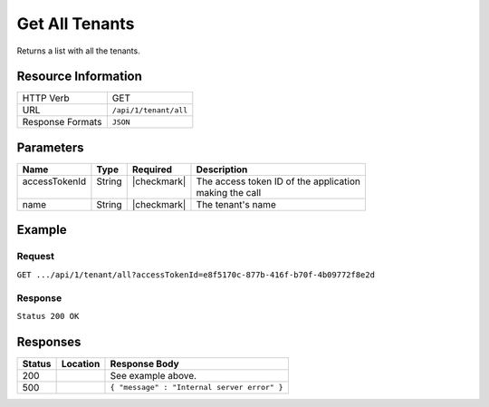 .. _crafter-profile-api-tenant-all:

===============
Get All Tenants
===============

Returns a list with all the tenants.

--------------------
Resource Information
--------------------

+----------------------------+-------------------------------------------------------------------+
|| HTTP Verb                 || GET                                                              |
+----------------------------+-------------------------------------------------------------------+
|| URL                       || ``/api/1/tenant/all``                                            |
+----------------------------+-------------------------------------------------------------------+
|| Response Formats          || ``JSON``                                                         |
+----------------------------+-------------------------------------------------------------------+

----------
Parameters
----------

+------------------------+-------------+---------------+-----------------------------------------+
|| Name                  || Type       || Required     || Description                            |
+========================+=============+===============+=========================================+
|| accessTokenId         || String     || |checkmark|  || The access token ID of the application |
||                       ||            ||              || making the call                        |
+------------------------+-------------+---------------+-----------------------------------------+
|| name                  || String     || |checkmark|  || The tenant's name                      |
+------------------------+-------------+---------------+-----------------------------------------+

-------
Example
-------

^^^^^^^
Request
^^^^^^^

``GET .../api/1/tenant/all?accessTokenId=e8f5170c-877b-416f-b70f-4b09772f8e2d``

^^^^^^^^
Response
^^^^^^^^

``Status 200 OK``

.. code-block:: json
  :linenos:

  [
    {
      "name": "default",
      "verifyNewProfiles": false,
      "availableRoles": [
        "SOCIAL_SUPERADMIN",
        "PROFILE_ADMIN",
        "PROFILE_SUPERADMIN",
        "PROFILE_TENANT_ADMIN"
      ],
      "ssoEnabled": false,
      "attributeDefinitions": [
        {
          "permissions": [
            {
              "allowedActions": [
                "*"
              ],
              "application": "*"
            }
          ],
          "name": "firstName",
          "metadata": {
            "label": "First Name",
            "type": "TEXT",
            "displayOrder": 0.0
          },
          "defaultValue": null
        },
        {
          "permissions": [
            {
              "allowedActions": [
                "*"
              ],
              "application": "*"
            }
          ],
          "name": "lastName",
          "metadata": {
            "label": "Last Name",
            "type": "TEXT",
            "displayOrder": 1.0
          },
          "defaultValue": null
        },
        {
          "permissions": [
            {
              "allowedActions": [
                "*"
              ],
              "application": "*"
            }
          ],
          "name": "displayName",
          "metadata": {
            "label": "Display Name",
            "type": "TEXT",
            "displayOrder": 2.0
          },
          "defaultValue": null
        },
        {
          "permissions": [
            {
              "allowedActions": [
                "*"
              ],
              "application": "*"
            }
          ],
          "name": "avatarLink",
          "metadata": {
            "label": "Avatar Link",
            "type": "TEXT",
            "displayOrder": 3.0
          },
          "defaultValue": null
        },
        {
          "permissions": [
            {
              "allowedActions": [
                "*"
              ],
              "application": "*"
            }
          ],
          "name": "socialContexts",
          "metadata": {
            "label": "Social Contexts",
            "type": "COMPLEX",
            "displayOrder": 4.0
          },
          "defaultValue": null
        },
        {
          "permissions": [
            {
              "allowedActions": [
                "*"
              ],
              "application": "*"
            }
          ],
          "name": "connections",
          "metadata": {
            "label": "Connections",
            "type": "COMPLEX",
            "displayOrder": 5.0
          },
          "defaultValue": null
        }
      ],
      "id": "5926f6c524d9aaad9804a401"
    },
    {
      "name": "sample-tenant",
      "verifyNewProfiles": false,
      "availableRoles": [
        "APP_ADMIN",
        "APP_USER"
      ],
      "ssoEnabled": false,
      "attributeDefinitions": [
        {
          "permissions": [
            {
              "allowedActions": [
                "*"
              ],
              "application": "*"
            }
          ],
          "name": "firstName",
          "metadata": {
            "label": "First Name",
            "type": "TEXT",
            "displayOrder": 0.0
          },
          "defaultValue": null
        },
        {
          "permissions": [
            {
              "allowedActions": [
                "*"
              ],
              "application": "*"
            }
          ],
          "name": "lastName",
          "metadata": {
            "label": "Last Name",
            "type": "TEXT",
            "displayOrder": 1.0
          },
          "defaultValue": null
        },
        {
          "permissions": [
            {
              "allowedActions": [
                "*"
              ],
              "application": "*"
            }
          ],
          "name": "avatarLink",
          "metadata": {
            "label": "Avatar Link",
            "type": "TEXT",
            "displayOrder": 3.0
          },
          "defaultValue": null
        }
      ],
      "id": "5926f6d9d4c650e226b03b61"
    }
  ]

---------
Responses
---------

+---------+--------------------------------+-----------------------------------------------------+
|| Status || Location                      || Response Body                                      |
+=========+================================+=====================================================+
|| 200    ||                               || See example above.                                 |
+---------+--------------------------------+-----------------------------------------------------+
|| 500    ||                               || ``{ "message" : "Internal server error" }``        |
+---------+--------------------------------+-----------------------------------------------------+

